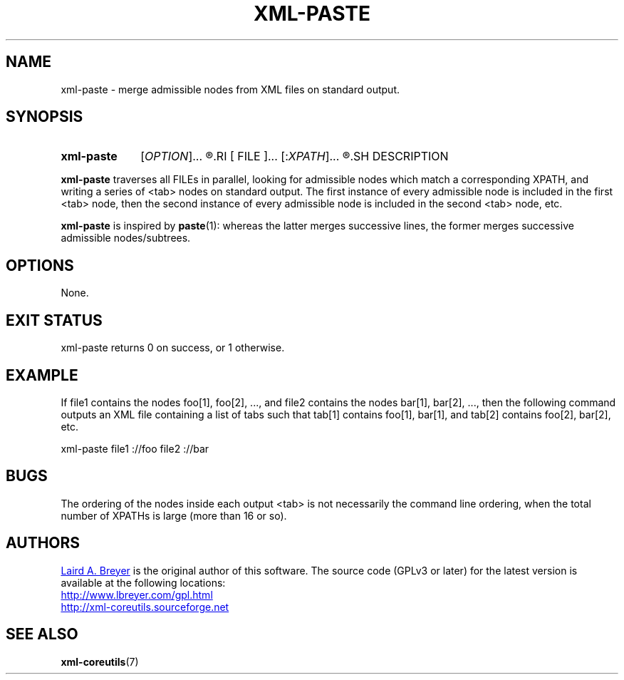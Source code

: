 \" t
.TH XML-PASTE 1 "xml-coreutils" "Version 0.8.1" ""
.SH NAME
xml-paste \- merge admissible nodes from XML files on standard output.
.SH SYNOPSIS
.HP
.B xml-paste 
.RI [ OPTION ]...
.R [
.RI [ FILE ]...
.RI [: XPATH ]...
.R ]...
.SH DESCRIPTION
.PP
.B xml-paste
traverses all FILEs in parallel, looking for admissible nodes which match a corresponding XPATH, and writing a series of <tab> nodes on standard output. The first instance of every admissible node is included in 
the first <tab> node, then the second instance of every admissible node is included in the second <tab> node, etc.
.PP
.B xml-paste
is inspired by
.BR paste (1):
whereas the latter merges successive lines, the former merges successive admissible nodes/subtrees.
.SH OPTIONS
None.
.SH EXIT STATUS
xml-paste returns 0 on success, or 1 otherwise.
.SH EXAMPLE
.P
If file1 contains the nodes foo[1], foo[2], ..., and 
file2 contains the nodes bar[1], bar[2], ..., then 
the following command 
outputs an XML file containing a list of tabs such that
tab[1] contains foo[1], bar[1], and 
tab[2] contains foo[2], bar[2], etc.
.P
.na
.EX
xml-paste file1 ://foo file2 ://bar
.EE
.br
.SH BUGS
.P
The ordering of the nodes inside each output <tab> is not necessarily the command line ordering, when the total number of XPATHs is large (more than 16 or so). 
.SH AUTHORS
.P
.MT laird@lbreyer.com
Laird A. Breyer
.ME
is the original author of this software.
The source code (GPLv3 or later) for the latest version is available at the
following locations: 
.PP
.na 
.UR http://www.lbreyer.com/gpl.html
.UE
.br
.UR http://xml-coreutils.sourceforge.net
.UE
.ad
.SH SEE ALSO
.PP
.BR xml-coreutils (7)
